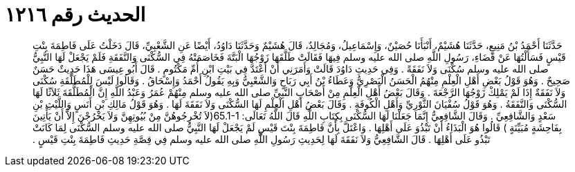 
= الحديث رقم ١٢١٦

[quote.hadith]
حَدَّثَنَا أَحْمَدُ بْنُ مَنِيعٍ، حَدَّثَنَا هُشَيْمٌ، أَنْبَأَنَا حُصَيْنٌ، وَإِسْمَاعِيلُ، وَمُجَالِدٌ، قَالَ هُشَيْمٌ وَحَدَّثَنَا دَاوُدُ، أَيْضًا عَنِ الشَّعْبِيِّ، قَالَ دَخَلْتُ عَلَى فَاطِمَةَ بِنْتِ قَيْسٍ فَسَأَلْتُهَا عَنْ قَضَاءِ، رَسُولِ اللَّهِ صلى الله عليه وسلم فِيهَا فَقَالَتْ طَلَّقَهَا زَوْجُهَا الْبَتَّةَ فَخَاصَمَتْهُ فِي السُّكْنَى وَالنَّفَقَةِ فَلَمْ يَجْعَلْ لَهَا النَّبِيُّ صلى الله عليه وسلم سُكْنَى وَلاَ نَفَقَةً ‏.‏ وَفِي حَدِيثِ دَاوُدَ قَالَتْ وَأَمَرَنِي أَنْ أَعْتَدَّ فِي بَيْتِ ابْنِ أُمِّ مَكْتُومٍ ‏.‏ قَالَ أَبُو عِيسَى هَذَا حَدِيثٌ حَسَنٌ صَحِيحٌ ‏.‏ وَهُوَ قَوْلُ بَعْضِ أَهْلِ الْعِلْمِ مِنْهُمُ الْحَسَنُ الْبَصْرِيُّ وَعَطَاءُ بْنُ أَبِي رَبَاحٍ وَالشَّعْبِيُّ وَبِهِ يَقُولُ أَحْمَدُ وَإِسْحَاقُ ‏.‏ وَقَالُوا لَيْسَ لِلْمُطَلَّقَةِ سُكْنَى وَلاَ نَفَقَةٌ إِذَا لَمْ يَمْلِكْ زَوْجُهَا الرَّجْعَةَ ‏.‏ وَقَالَ بَعْضُ أَهْلِ الْعِلْمِ مِنْ أَصْحَابِ النَّبِيِّ صلى الله عليه وسلم مِنْهُمْ عُمَرُ وَعَبْدُ اللَّهِ إِنَّ الْمُطَلَّقَةَ ثَلاَثًا لَهَا السُّكْنَى وَالنَّفَقَةُ ‏.‏ وَهُوَ قَوْلُ سُفْيَانَ الثَّوْرِيِّ وَأَهْلِ الْكُوفَةِ ‏.‏ وَقَالَ بَعْضُ أَهْلِ الْعِلْمِ لَهَا السُّكْنَى وَلاَ نَفَقَةَ لَهَا ‏.‏ وَهُوَ قَوْلُ مَالِكِ بْنِ أَنَسٍ وَاللَّيْثِ بْنِ سَعْدٍ وَالشَّافِعِيِّ ‏.‏ وَقَالَ الشَّافِعِيُّ إِنَّمَا جَعَلْنَا لَهَا السُّكْنَى بِكِتَابِ اللَّهِ قَالَ اللَّهُ تَعَالَى‏:‏ ‏65.1-1(‏لاَ تُخْرِجُوهُنَّ مِنْ بُيُوتِهِنَّ وَلاَ يَخْرُجْنَ إِلاَّ أَنْ يَأْتِينَ بِفَاحِشَةٍ مُبَيِّنَةٍ ‏)‏ قَالُوا هُوَ الْبَذَاءُ أَنْ تَبْذُوَ عَلَى أَهْلِهَا ‏.‏ وَاعْتَلَّ بِأَنَّ فَاطِمَةَ بِنْتَ قَيْسٍ لَمْ يَجْعَلْ لَهَا النَّبِيُّ صلى الله عليه وسلم السُّكْنَى لِمَا كَانَتْ تَبْذُو عَلَى أَهْلِهَا ‏.‏ قَالَ الشَّافِعِيُّ وَلاَ نَفَقَةَ لَهَا لِحَدِيثِ رَسُولِ اللَّهِ صلى الله عليه وسلم فِي قِصَّةِ حَدِيثِ فَاطِمَةَ بِنْتِ قَيْسٍ ‏.‏